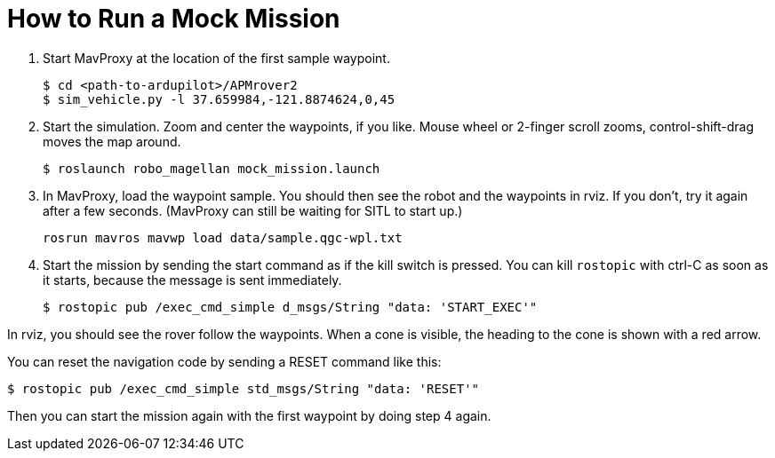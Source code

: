 = How to Run a Mock Mission

1. Start MavProxy at the location of the first sample waypoint.

    $ cd <path-to-ardupilot>/APMrover2
    $ sim_vehicle.py -l 37.659984,-121.8874624,0,45

2. Start the simulation. Zoom and center the waypoints, if you like.
Mouse wheel or 2-finger scroll zooms, control-shift-drag moves the
map around.

    $ roslaunch robo_magellan mock_mission.launch

3. In MavProxy, load the waypoint sample. You should then see the robot and the waypoints
in rviz. If you don't, try it again after a few seconds. (MavProxy can still be waiting
for SITL to start up.)

    rosrun mavros mavwp load data/sample.qgc-wpl.txt

4. Start the mission by sending the start command as if the kill switch is pressed. You
can kill `rostopic` with ctrl-C as soon as it starts, because the message is sent
immediately.

    $ rostopic pub /exec_cmd_simple d_msgs/String "data: 'START_EXEC'"

In rviz, you should see the rover follow the waypoints. When a cone is visible,
the heading to the cone is shown with a red arrow.

You can reset the navigation code by sending a RESET command like this:

    $ rostopic pub /exec_cmd_simple std_msgs/String "data: 'RESET'"
    
Then you can start the mission again with the first waypoint by doing step 4
again.
